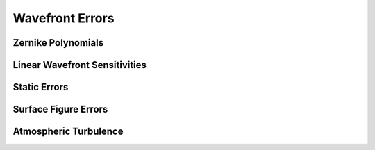 ****************
Wavefront Errors
****************

Zernike Polynomials
===================

Linear Wavefront Sensitivities
==============================

Static Errors
=============

Surface Figure Errors
=====================

Atmospheric Turbulence
======================

